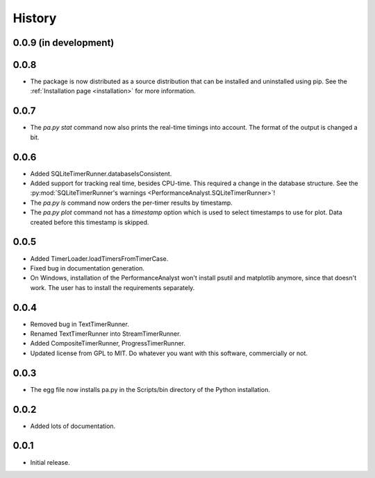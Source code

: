 .. _history:

*******
History
*******

0.0.9 (in development)
======================

0.0.8
=====
- The package is now distributed as a source distribution that can be installed and uninstalled using pip. See the :ref:`Installation page <installation>` for more information.

0.0.7
=====
- The `pa.py stat` command now also prints the real-time timings into account. The format of the output is changed a bit.

0.0.6
=====
- Added SQLiteTimerRunner.databaseIsConsistent.
- Added support for tracking real time, besides CPU-time. This required a change in the database structure. See the :py:mod:`SQLiteTimerRunner's warnings <PerformanceAnalyst.SQLiteTimerRunner>`!
- The `pa.py ls` command now orders the per-timer results by timestamp.
- The `pa.py plot` command not has a `timestamp` option which is used to select timestamps to use for plot. Data created before this timestamp is skipped.

0.0.5
=====
- Added TimerLoader.loadTimersFromTimerCase.
- Fixed bug in documentation generation.
- On Windows, installation of the PerformanceAnalyst won't install psutil and matplotlib anymore, since that doesn't work. The user has to install the requirements separately.

0.0.4
=====
- Removed bug in TextTimerRunner.
- Renamed TextTimerRunner into StreamTimerRunner.
- Added CompositeTimerRunner, ProgressTimerRunner.
- Updated license from GPL to MIT. Do whatever you want with this software, commercially or not.

0.0.3
=====
- The egg file now installs pa.py in the Scripts/bin directory of the Python installation.

0.0.2
=====
- Added lots of documentation.

0.0.1
=====
- Initial release.

